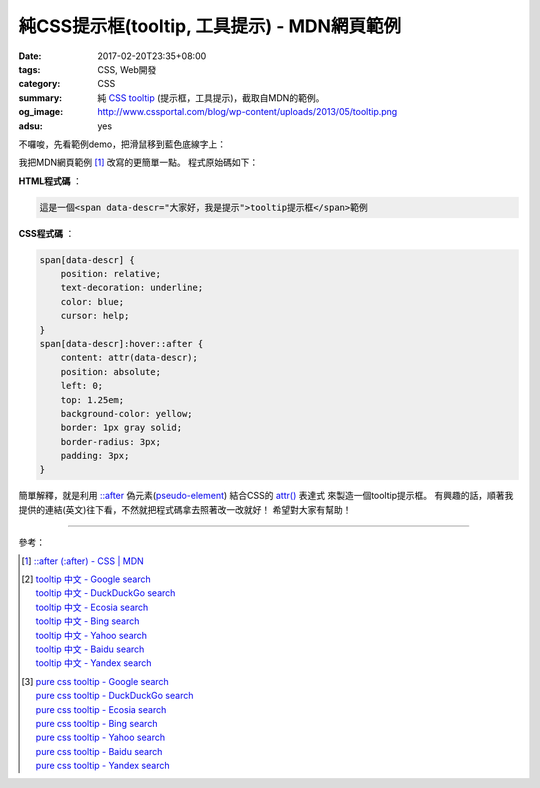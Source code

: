 純CSS提示框(tooltip, 工具提示) - MDN網頁範例
############################################

:date: 2017-02-20T23:35+08:00
:tags: CSS, Web開發
:category: CSS
:summary: 純 CSS_ tooltip_ (提示框，工具提示)，截取自MDN的範例。
:og_image: http://www.cssportal.com/blog/wp-content/uploads/2013/05/tooltip.png
:adsu: yes


不囉唆，先看範例demo，把滑鼠移到藍色底線字上：

.. raw:: html

  <style>
    span[data-descr] {
      position: relative;
      text-decoration: underline;
      color: blue;
      cursor: help;
    }
    span[data-descr]:hover::after {
      content: attr(data-descr);
      position: absolute;
      left: 0;
      top: 1.25em;
      background-color: yellow;
      border: 1px gray solid;
      border-radius: 3px;
      padding: 3px;
    }
  </style>
  <div style="text-align: center; padding: 2em;">
  這是一個<span data-descr="大家好，我是提示">tooltip提示框</span>範例
  </div>

我把MDN網頁範例 [1]_ 改寫的更簡單一點。
程式原始碼如下：

**HTML程式碼** ：

.. code-block:: html

  這是一個<span data-descr="大家好，我是提示">tooltip提示框</span>範例

.. adsu:: 2

**CSS程式碼** ：

.. code-block:: css

  span[data-descr] {
      position: relative;
      text-decoration: underline;
      color: blue;
      cursor: help;
  }
  span[data-descr]:hover::after {
      content: attr(data-descr);
      position: absolute;
      left: 0;
      top: 1.25em;
      background-color: yellow;
      border: 1px gray solid;
      border-radius: 3px;
      padding: 3px;
  }

.. adsu:: 3

簡單解釋，就是利用 `::after`_ 偽元素(pseudo-element_) 結合CSS的 `attr()`_ 表達式
來製造一個tooltip提示框。
有興趣的話，順著我提供的連結(英文)往下看，不然就把程式碼拿去照著改一改就好！
希望對大家有幫助！

----

參考：

.. [1] `::after (:after) - CSS | MDN <https://developer.mozilla.org/en-US/docs/Web/CSS/::after#Tooltips>`_
.. [2] | `tooltip 中文 - Google search <https://www.google.com/search?q=tooltip+%E4%B8%AD%E6%96%87>`_
       | `tooltip 中文 - DuckDuckGo search <https://duckduckgo.com/?q=tooltip+%E4%B8%AD%E6%96%87>`_
       | `tooltip 中文 - Ecosia search <https://www.ecosia.org/search?q=tooltip+%E4%B8%AD%E6%96%87>`_
       | `tooltip 中文 - Bing search <https://www.bing.com/search?q=tooltip+%E4%B8%AD%E6%96%87>`_
       | `tooltip 中文 - Yahoo search <https://search.yahoo.com/search?p=tooltip+%E4%B8%AD%E6%96%87>`_
       | `tooltip 中文 - Baidu search <https://www.baidu.com/s?wd=tooltip+%E4%B8%AD%E6%96%87>`_
       | `tooltip 中文 - Yandex search <https://www.yandex.com/search/?text=tooltip+%E4%B8%AD%E6%96%87>`_
.. adsu:: 4
.. [3] | `pure css tooltip - Google search <https://www.google.com/search?q=pure+css+tooltip>`_
       | `pure css tooltip - DuckDuckGo search <https://duckduckgo.com/?q=pure+css+tooltip>`_
       | `pure css tooltip - Ecosia search <https://www.ecosia.org/search?q=pure+css+tooltip>`_
       | `pure css tooltip - Bing search <https://www.bing.com/search?q=pure+css+tooltip>`_
       | `pure css tooltip - Yahoo search <https://search.yahoo.com/search?p=pure+css+tooltip>`_
       | `pure css tooltip - Baidu search <https://www.baidu.com/s?wd=pure+css+tooltip>`_
       | `pure css tooltip - Yandex search <https://www.yandex.com/search/?text=pure+css+tooltip>`_

.. _CSS: https://www.google.com/search?q=CSS
.. _tooltip: https://www.google.com/search?q=tooltip
.. _pseudo-element: https://developer.mozilla.org/en-US/docs/Web/CSS/Pseudo-elements
.. _\:\:after: https://developer.mozilla.org/en-US/docs/Web/CSS/::after
.. _attr(): https://developer.mozilla.org/en-US/docs/Web/CSS/attr
